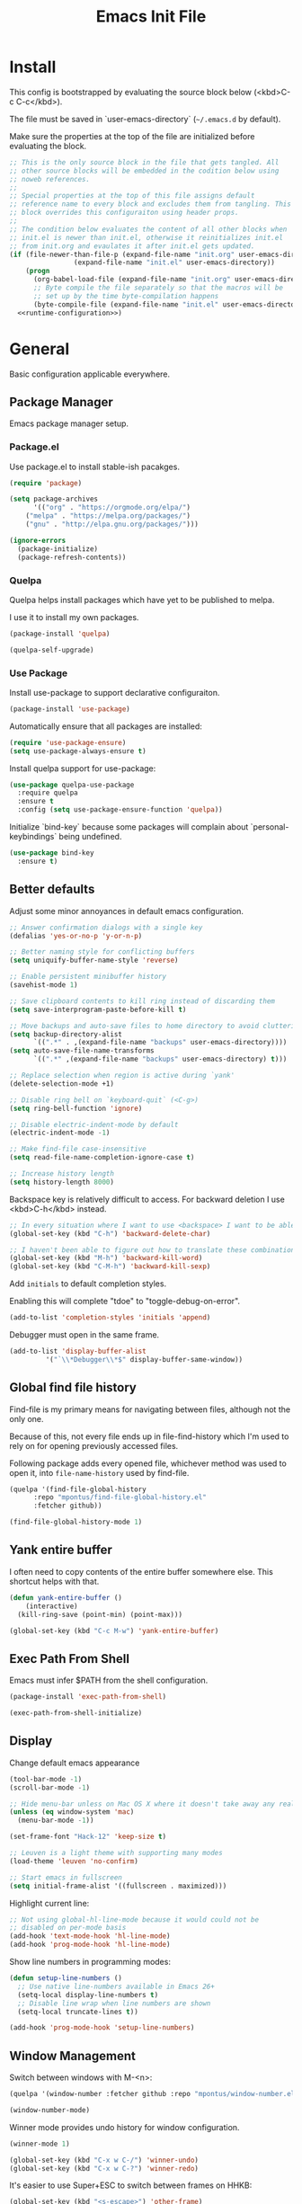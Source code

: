# -*- org-adapt-indentation: nil; org-edit-src-content-indentation: 0; org-src-preserve-indentation: t; -*-
#+TITLE: Emacs Init File
#+STARTUP: showall
#+PROPERTY: header-args :tangle no :noweb yes :noweb-ref runtime-configuration :results silent

* Install

This config is bootstrapped by evaluating the source block below (<kbd>C-c C-c</kbd>).

The file must be saved in `user-emacs-directory` (=~/.emacs.d= by default).

Make sure the properties at the top of the file are initialized before evaluating the block.

#+BEGIN_SRC emacs-lisp :tangle yes :noweb-ref none
;; This is the only source block in the file that gets tangled. All
;; other source blocks will be embedded in the codition below using
;; noweb references.
;; 
;; Special properties at the top of this file assigns default
;; reference name to every block and excludes them from tangling. This
;; block overrides this configuraiton using header props.
;;
;; The condition below evaluates the content of all other blocks when
;; init.el is newer than init.el, otherwise it reinitializes init.el
;; from init.org and evaulates it after init.el gets updated.
(if (file-newer-than-file-p (expand-file-name "init.org" user-emacs-directory)
			    (expand-file-name "init.el" user-emacs-directory))
    (progn
      (org-babel-load-file (expand-file-name "init.org" user-emacs-directory))
      ;; Byte compile the file separately so that the macros will be
      ;; set up by the time byte-compilation happens
      (byte-compile-file (expand-file-name "init.el" user-emacs-directory)))
  <<runtime-configuration>>)
#+END_SRC

* General

Basic configuration applicable everywhere.

** Package Manager

Emacs package manager setup.

*** Package.el

Use package.el to install stable-ish pacakges.

#+BEGIN_SRC emacs-lisp
(require 'package)

(setq package-archives
      '(("org" . "https://orgmode.org/elpa/")
	("melpa" . "https://melpa.org/packages/")
	("gnu" . "http://elpa.gnu.org/packages/")))

(ignore-errors 
  (package-initialize)
  (package-refresh-contents))
#+END_SRC

*** Quelpa

Quelpa helps install packages which have yet to be published to melpa.

I use it to install my own packages.

#+BEGIN_SRC emacs-lisp
(package-install 'quelpa)

(quelpa-self-upgrade)
#+END_SRC

*** Use Package

Install use-package to support declarative configuraiton.

#+BEGIN_SRC emacs-lisp
(package-install 'use-package)
#+END_SRC

Automatically ensure that all packages are installed:

#+BEGIN_SRC emacs-lisp
(require 'use-package-ensure)
(setq use-package-always-ensure t)
#+END_SRC

Install quelpa support for use-package:

#+BEGIN_SRC emacs-lisp
(use-package quelpa-use-package
  :require quelpa
  :ensure t
  :config (setq use-package-ensure-function 'quelpa))
#+END_SRC

Initialize `bind-key` because some packages will complain about `personal-keybindings` being undefined.

#+BEGIN_SRC emacs-lisp
(use-package bind-key
  :ensure t)
#+END_SRC

** Better defaults

Adjust some minor annoyances in default emacs configuration.

#+BEGIN_SRC emacs-lisp
;; Answer confirmation dialogs with a single key
(defalias 'yes-or-no-p 'y-or-n-p)

;; Better naming style for conflicting buffers
(setq uniquify-buffer-name-style 'reverse)

;; Enable persistent minibuffer history
(savehist-mode 1)

;; Save clipboard contents to kill ring instead of discarding them
(setq save-interprogram-paste-before-kill t)

;; Move backups and auto-save files to home directory to avoid cluttering work dir
(setq backup-directory-alist
      `((".*" . ,(expand-file-name "backups" user-emacs-directory))))
(setq auto-save-file-name-transforms
      `((".*" ,(expand-file-name "backups" user-emacs-directory) t)))

;; Replace selection when region is active during `yank'
(delete-selection-mode +1)

;; Disable ring bell on `keyboard-quit` (<C-g>)
(setq ring-bell-function 'ignore)

;; Disable electric-indent-mode by default
(electric-indent-mode -1)

;; Make find-file case-insensitive
(setq read-file-name-completion-ignore-case t)

;; Increase history length
(setq history-length 8000)
#+END_SRC

Backspace key is relatively difficult to access. For backward deletion I use <kbd>C-h</kbd> instead.

#+BEGIN_SRC emacs-lisp
;; In every situation where I want to use <backspace> I want to be able to use <C-h> instead.
(global-set-key (kbd "C-h") 'backward-delete-char)

;; I haven't been able to figure out how to translate these combinations
(global-set-key (kbd "M-h") 'backward-kill-word)
(global-set-key (kbd "C-M-h") 'backward-kill-sexp)
#+END_SRC

Add ~initials~ to default completion styles.

Enabling this will complete "tdoe" to "toggle-debug-on-error".

#+BEGIN_SRC emacs-lisp
(add-to-list 'completion-styles 'initials 'append)
#+END_SRC

Debugger must open in the same frame.

#+BEGIN_SRC emacs-lisp
(add-to-list 'display-buffer-alist
	     '("`\\*Debugger\\*$" display-buffer-same-window))
#+END_SRC

** Global find file history

Find-file is my primary means for navigating between files, although not the only one.

Because of this, not every file ends up in file-find-history which I'm used to rely on for opening previously accessed files.

Following package adds every opened file, whichever method was used to open it, into ~file-name-history~ used by find-file.

#+BEGIN_SRC emacs-lisp
(quelpa '(find-file-global-history
	  :repo "mpontus/find-file-global-history.el"
	  :fetcher github))

(find-file-global-history-mode 1)
#+END_SRC

** Yank entire buffer

I often need to copy contents of the entire buffer somewhere else. This shortcut helps with that.

#+BEGIN_SRC emacs-lisp
(defun yank-entire-buffer ()
    (interactive)
  (kill-ring-save (point-min) (point-max)))

(global-set-key (kbd "C-c M-w") 'yank-entire-buffer)
#+END_SRC

** Exec Path From Shell

Emacs must infer $PATH from the shell configuration.

#+BEGIN_SRC emacs-lisp
(package-install 'exec-path-from-shell)

(exec-path-from-shell-initialize)
#+END_SRC

** Display

Change default emacs appearance

#+BEGIN_SRC emacs-lisp
(tool-bar-mode -1)
(scroll-bar-mode -1)

;; Hide menu-bar unless on Mac OS X where it doesn't take away any real estate
(unless (eq window-system 'mac)
  (menu-bar-mode -1))

(set-frame-font "Hack-12" 'keep-size t)

;; Leuven is a light theme with supporting many modes
(load-theme 'leuven 'no-confirm)

;; Start emacs in fullscreen
(setq initial-frame-alist '((fullscreen . maximized)))
#+end_src

Highlight current line:

#+BEGIN_SRC emacs-lisp
;; Not using global-hl-line-mode because it would could not be
;; disabled on per-mode basis
(add-hook 'text-mode-hook 'hl-line-mode)
(add-hook 'prog-mode-hook 'hl-line-mode)
#+END_SRC

Show line numbers in programming modes:

#+BEGIN_SRC emacs-lisp
(defun setup-line-numbers ()
  ;; Use native line-numbers available in Emacs 26+
  (setq-local display-line-numbers t)
  ;; Disable line wrap when line numbers are shown
  (setq-local truncate-lines t))

(add-hook 'prog-mode-hook 'setup-line-numbers)
#+END_SRC

** Window Management

Switch between windows with M-<n>:

#+BEGIN_SRC emacs-lisp
(quelpa '(window-number :fetcher github :repo "mpontus/window-number.el"))

(window-number-mode)
#+END_SRC

Winner mode provides undo history for window configuration.

#+BEGIN_SRC emacs-lisp
(winner-mode 1)

(global-set-key (kbd "C-x w C-/") 'winner-undo)
(global-set-key (kbd "C-x w C-?") 'winner-redo)
#+END_SRC

It's easier to use Super+ESC to switch between frames on HHKB:

#+BEGIN_SRC emacs-lisp
(global-set-key (kbd "<s-escape>") 'other-frame)
#+END_SRC

** Shell

Shell-pop allows opening a shell in the current directory:

#+BEGIN_SRC emacs-lisp
(package-install 'shell-pop)

(global-set-key (kbd "C-'") 'shell-pop)
#+END_SRC

** Undo Tree

The main point of emacs undo implementation is that it preserves all history even if you go back a couple of steps and introduce new changes.

This feature can help if something goes wrong, but otherwise complicates unnecessarily undo-redo workflow by making it non-linear.

Undo tree's approach keeps the basic workflow simple, while saving all of the undo information which can be accessed when necessary (<kbd>C-x u</kbd>).

#+BEGIN_SRC emacs-lisp
(package-install 'undo-tree)
(global-undo-tree-mode 1)

(global-set-key (kbd "C-/") 'undo-tree-undo)
(global-set-key (kbd "C-?") 'undo-tree-redo)
(global-set-key (kbd "C-x u") 'undo-tree-visualize)

;; Save undo history between sessions
(setq-default undo-tree-auto-save-history t)
(setq-default undo-tree-history-directory-alist
              '(("." . "~/.emacs.d/undo-tree/")))

;; I had this set at some point. I don't remember why.
;; (setcdr undo-tree-map nil)
#+END_SRC

** Multiple Cursors

Multiple cursors is like macro which allows you to observe and adjust results during recording.

Entry point is <kbd>C-c m</kbd>

#+BEGIN_SRC emacs-lisp
(package-install 'multiple-cursors)

(global-set-key (kbd "C->") 'mc/mark-more-like-this-extended)
(global-set-key (kbd "C-<") 'mc/mark-previous-like-this)
(global-set-key (kbd "C-M->") 'mc/mark-all-like-this)
(global-set-key (kbd "C-c m") 'multiple-cursors-hydra/body)
#+END_SRC

** Subword Mode

=subword-mode= enables emacs to treat each part of camel-cased experession as a separate word.

#+BEGIN_SRC emacs-lisp
(global-subword-mode 1)
#+END_SRC

** Editorconfig

Add support for .editorconfig files to infer per-project code style settings.

#+BEGIN_SRC emacs-lisp
(package-install 'editorconfig)

(editorconfig-mode 1)
#+END_SRC

** File Management

Sort by directories first in Dired listing:

#+BEGIN_SRC emacs-lisp
(use-package ls-lisp
  :config
  (setq ls-lisp-dirs-first t)
  ;; Force dired to use emacs-lisp ls implementation
  (setq ls-lisp-use-insert-directory-program nil))
#+END_SRC

Dired+ enhances dired functionality with some useful commands.

Namely, I use it to perform search-and-replace on filenames thanks to diredp-insert-subdirs-recursive.

#+BEGIN_SRC emacs-lisp
(quelpa '(dired+ :fetcher github :repo "emacsmirror/dired-plus"))
#+END_SRC

Disable dired confirmation about recursively copying directories:

#+BEGIN_SRC emacs-lisp
(setq-default dired-recursive-copies 'always)
#+END_SRC

** GPG Support

Make EasyPG query pass phrase using minibuffer:

#+BEGIN_SRC emacs-lisp
(setq epa-pinentry-mode 'loopback)
#+END_SRC

** Custom files

Additional configuraiton not inluded in this file is stored in [[./custom.el]]

#+BEGIN_SRC emacs-lisp
(let ((custom-file (expand-file-name "custom.el" user-emacs-directory)))
  (unless (file-exists-p custom-file)
    (write-region "" nil custom-file)
  (load-file custom-file)))
#+END_SRC

Passwords and authentication credentials are stored in [[./secrets.el.gpg]]

#+BEGIN_SRC emacs-lisp
(let ((secrets-file (expand-file-name "secrets.el.gpg" user-emacs-directory)))
  (when (file-exists-p secrets-file)
    (load-file secrets-file)))
#+END_SRC

** Completion

Configure company-mode

#+BEGIN_SRC emacs-lisp
(use-package company
  :config
  (define-key company-mode-map (kbd "TAB") #'company-indent-or-complete-common))
#+END_SRC

** Language Server Protocol

#+BEGIN_SRC emacs-lisp
(use-package lsp-mode)
#+END_SRC

* Org Mode

Install latest org mode from org repo.

#+BEGIN_SRC emacs-lisp
(package-install 'org)
#+END_SRC

Enable wrapping of lines.

#+BEGIN_SRC emacs-lisp
(with-eval-after-load 'org
  (add-hook 'org-mode-hook 'visual-line-mode))
#+END_SRC

Custom keybindings.

#+BEGIN_SRC emacs-lisp
(with-eval-after-load 'org
  ;; Add aligned tag with C-c C-g
  (define-key org-mode-map (kbd "C-c C-g") 'org-set-tags)
  ;; Move subheadings/list-items up and down with M-p/M-n
  (define-key org-mode-map (kbd "M-p") 'org-metaup)
  (define-key org-mode-map (kbd "M-n") 'org-metadown))
#+END_SRC

Indentation with tabs breaks tags alignment.

#+BEGIN_SRC emacs-lisp
(add-hook 'org-mode-hook
          (defun setup-org-mode-indentation ()
            (setq indent-tabs-mode nil)))
#+END_SRC

* Anki

I save notes in org files and export them as Anki decks to be able to review them easily later on.

#+BEGIN_SRC emacs-lisp
(use-package org-anki
  :quelpa (org-anki :fetcher "github" :repo "mpontus/org-anki"))
#+END_SRC

* Diary

Trying out jounraling.

#+BEGIN_SRC emacs-lisp
(add-hook 'diary-mode-hook 'visual-line-mode)
(add-hook 'diary-mode-hook 'visual-fill-column-mode)
#+END_SRC

* Version Control

Configuration for Version Control tools.

** Magit

Magit is a Git interface for emacs. It helps tremendously with partial commits, rebase and history browsing.

#+BEGIN_SRC emacs-lisp
(package-install 'magit)

(global-set-key (kbd "C-x g g") 'magit-status)
#+END_SRC

** Git Timemachine

Git timemachine allows you to quickly review the history of a signle file

#+BEGIN_SRC emacs-lisp
(package-install 'git-timemachine)

(global-set-key (kbd "C-x g t") 'git-timemachine)
#+END_SRC

** Git Gutter

#+BEGIN_SRC emacs-lisp
(package-install 'git-gutter)

(global-git-gutter-mode 1)
#+END_SRC

** Ediff

Ediff starts in the new frame by defualt. This change makes ediff reuse existing frame and restore window layout on exit.

#+BEGIN_SRC emacs-lisp
(setq ediff-window-setup-function 'ediff-setup-windows-plain)
#+END_SRC
* Projects

Use projectile to traverse the files between projects.

#+BEGIN_SRC emacs-lisp
(package-install 'projectile)

;; Remove projectile shortcut which violates userspace key binding guidelines
(with-eval-after-load "projectile"
  (define-key projectile-mode-map (kbd "C-c p") nil))

;; By my own convention, globally accessible key-bindings live under C-x prefix.
(global-set-key (kbd "C-x p") 'projectile-command-map)

;; Enable
(projectile-mode 1)
#+END_SRC

Install =ag= to enable some of Projectile's functionality.

#+BEGIN_SRC emacs-lisp
(package-install 'ag)
#+END_SRC

Show file tree using dired sidebar:

#+BEGIN_SRC emacs-lisp
(use-package vscode-icon
  :ensure t
  :config
  ;; Apparently emacs can't resize images despite having been compiled
  ;; with imagemagic support.
  (advice-add 'vscode-icon-can-scale-image-p :override 'ignore))

(use-package dired-sidebar
  :bind (("C-x C-n" . dired-sidebar-toggle-sidebar))
  :requires vscode-icon
  :ensure t
  :commands (dired-sidebar-toggle-sidebar)
  :init
  (add-hook 'dired-sidebar-mode-hook
            (lambda ()
              (unless (file-remote-p default-directory)
                (auto-revert-mode))))
  :config

  (push 'toggle-window-split dired-sidebar-toggle-hidden-commands)
  (push 'rotate-windows dired-sidebar-toggle-hidden-commands)

  (setq dired-sidebar-subtree-line-prefix "__")
  (setq dired-sidebar-icon-scale 0.1)
  (setq dired-sidebar-theme 'vscode)
  (setq dired-sidebar-use-term-integration t)
  (setq dired-sidebar-use-custom-font t))
#+END_SRC

* Emacs Lisp

** Paredit

Paredit helps keeps parentheses ballanced and provides a few useful commands for working with lisp code.

#+BEGIN_SRC emacs-lisp
(package-install 'paredit)

(add-hook 'emacs-lisp-mode-hook 'paredit-mode)
#+END_SRC

Use paredit in eval-expression mode

#+BEGIN_SRC emacs-lisp
(add-hook 'eval-expression-minibuffer-setup-hook 'paredit-mode)
#+END_SRC

** Flycheck

Enable flycheck in emacs lisp buffers for package authoring.

#+BEGIN_SRC emacs-lisp
(add-hook 'emacs-lisp-mode-hook 'flycheck-mode)

(define-key emacs-lisp-mode-map (kbd "M-n") 'next-error)
(define-key emacs-lisp-mode-map (kbd "M-p") 'previous-error)
#+END_SRC

** Macro expansion

#+BEGIN_SRC emacs-lisp
(use-package macrostep
  :bind ("C-c e" . macrostep-expand))
#+END_SRC

* Javascript

Set up tools for working with JavaScript code.

** JS Mode

I use simple JS mode for now beacuse it's easier to get into when something goes wrong.

#+BEGIN_SRC emacs-lisp
(with-eval-after-load "js"
  (setq-default js-indent-level 2))
#+END_SRC

Enable automatic pairing and alignment of parentheses and braces:

#+BEGIN_SRC emacs-lisp
(add-hook 'js-mode-hook 'electric-pair-local-mode)
(add-hook 'js-mode-hook 'electric-indent-local-mode)
#+END_SRC

** Custom keybindings

I often need to sort lines in alphabetical order when working with Javascript.

#+BEGIN_SRC emacs-lisp
(with-eval-after-load "js"
  (define-key js-mode-map (kbd "C-c s") 'sort-lines))
#+END_SRC

** Formatting

Prettier-emacs automatically formats code on save.

#+BEGIN_SRC emacs-lisp
(package-install 'prettier-js)

(add-hook 'js-mode-hook 'prettier-js-mode)
#+END_SRC

Look up prettier executable in node_modules

#+BEGIN_SRC emacs-lisp
(package-install 'add-node-modules-path)

(add-hook 'prettier-js-mode-hook 'add-node-modules-path)
#+END_SRC

** Linter

Flycheck will use static analysis tools and highlight errors in the buffer.

#+BEGIN_SRC emacs-lisp
(package-install 'flycheck)

(add-hook 'js-mode-hook
	  (lambda ()
	    (flycheck-mode 1)
	    ;; Unless explicitly told flycheck can choose other
	    ;; checker which will mess up the chain setup below
	    (setq-local flycheck-checker 'javascript-eslint)))

(with-eval-after-load "js"
  (define-key js-mode-map (kbd "M-p") 'flycheck-previous-error)
  (define-key js-mode-map (kbd "M-n") 'flycheck-next-error))
#+END_SRC

** FlowType Support

Enable Flow checker for flycheck

#+BEGIN_SRC emacs-lisp
(package-install 'flycheck-flow)

(with-eval-after-load "flycheck"
  (require 'flycheck-flow)
  (flycheck-add-next-checker 'javascript-eslint 'javascript-flow))

;; Skip non-annotated files
(with-eval-after-load "flycheck-flow"
  (setq flycheck-javascript-flow-args '("--respect-pragma")))
#+END_SRC

Add .js.flow to javascript extensions

#+BEGIN_SRC emacs-lisp
(add-to-list 'auto-mode-alist
             '("\\.js.flow\\'" . js-mode))
#+END_SRC

Enable completion support for Flow files:

#+BEGIN_SRC emacs-lisp
(quelpa '(flow-completion-at-point :fetcher github :repo "mpontus/emacs-flow-completion-at-point"))

(add-hook 'js-mode-hook 'flow-completion-at-point-mode)
#+END_SRC

* Typescript 

Typescript is a language that compiles to javascript.

Typescript support in emacs is pretty solid thanks to [TypeScript Mode](https://github.com/ananthakumaran/typescript.el), which enables syntax highlighting and indentation, and [Typescript Interactive Development Environment](https://github.com/ananthakumaran/tide) which provides integration with typescript server.

** Basic Editing Support

Install typescript mode:

#+BEGIN_SRC emacs-lisp
(package-install 'typescript-mode)

;; Add .tsx to the list of extensions associated with typescript-mode
(add-to-list 'auto-mode-alist
             '("\\.tsx\\'" . typescript-mode))
#+END_SRC

Change default indentation level:

#+BEGIN_SRC emacs-lisp
(setq-default typescript-indent-level 2)
#+END_SRC

Enable auto-pairing:

#+BEGIN_SRC emacs-lisp
(add-hook 'typescript-mode-hook 'electric-pair-local-mode)
(add-hook 'typescript-mode-hook 'electric-indent-local-mode)
#+END_SRC

Fix comment continuation with <kbd>M-j</kbd>

Pressing <kbd>M-j</kbd> while inside a multiline comment allows you to insert a line break into the comment block. I find that `c-indent-new-comment-line` does better job than `indent-new-comment-line` in `js-mode`.

#+BEGIN_SRC emacs-lisp
(with-eval-after-load "typescript-mode"
  (define-key typescript-mode-map (kbd "M-j") 'c-indent-new-comment-line))
#+END_SRC

** TypeScript Server integraiton

Setup TIDE:

#+BEGIN_SRC emacs-lisp
(package-install 'tide)

(with-eval-after-load "flycheck"
  (flycheck-def-config-file-var typescript-tslint-typecheck-tsconfig
      typescript-tslint "tsconfig.json"
    :safe #'stringp
    :package-version '(flycheck . "27"))

  (flycheck-define-checker typescript-tslint
    "TypeScript style checker using TSLint.

Note that this syntax checker is not used if
`flycheck-typescript-tslint-config' is nil or refers to a
non-existing file.

See URL `https://github.com/palantir/tslint'."
    :command ("tslint" "--format" "json"
              (config-file "--config" flycheck-typescript-tslint-config)
              (config-file "--project" typescript-tslint-typecheck-tsconfig)
              (option "--rules-dir" flycheck-typescript-tslint-rulesdir)
	      (eval flycheck-tslint-args)
              source-original)
    :error-parser flycheck-parse-tslint
    :modes (typescript-mode)))


;; Working setup taken directly from TIDE documentaiton
(defun setup-tide-mode ()
  (interactive)
  (tide-setup)
  (flycheck-mode +1)
  ;; (add-to-list 'flycheck-checkers 'typescript-tslint-typecheck)
  ;; (flycheck-add-next-checker 'typescript-tide 'typescript-tslint-typecheck)
  ;; (add-to-list 'flycheck-disabled-checkers 'typescript-tslint)
  (setq flycheck-check-syntax-automatically '(save mode-enabled))
  (eldoc-mode +1)
  (tide-hl-identifier-mode +1))

;; Disable tide autoformat if prettier is available
(remove-hook 'before-save-hook 'tide-format-before-save)

(add-hook 'typescript-mode-hook 'setup-tide-mode)
#+END_SRC

Enable completion support:

#+BEGIN_SRC emacs-lisp
(with-eval-after-load "typescript-mode"
  (add-hook 'typescript-mode-hook 'company-mode)
  (define-key typescript-mode-map (kbd "TAB") 'company-indent-or-complete-common))
#+END_SRC

Enable flycheck in typescript buffers:

#+BEGIN_SRC emacs-lisp
;; Set up flycheck keybindings
(with-eval-after-load "tide"
  (define-key tide-mode-map (kbd "M-p") 'flycheck-previous-error)
  (define-key tide-mode-map (kbd "M-n") 'flycheck-next-error))
#+END_SRC

** Formatting

Although TIDE provides formatting capabilities powered by typescript executables, they do not handle formatting as well as ~prettier~.

#+BEGIN_SRC emacs-lisp
(package-install 'prettier-js)

(add-hook 'typescript-mode-hook 'prettier-js-mode)
#+END_SRC

** Auto fix

Some tslint errors are annoying to fix manually.

#+BEGIN_SRC emacs-lisp
(defun tslint-fix-and-revert ()
  (interactive)
  (when (or (not (buffer-modified-p))
	    ;; Ask for confirmation when reverting modified buffer
	    (yes-or-no-p (format "Revert buffer from file %s? "
                                 (buffer-file-name))))
    (shell-command (concat "tslint --fix " (buffer-file-name)))
    (revert-buffer nil 'noconfirm)))

(with-eval-after-load "typescript-mode"
 (define-key typescript-mode-map (kbd "C-c C-r") 'tslint-fix-and-revert))
#+END_SRC

** Code Folding

#+BEGIN_SRC emacs-lisp
(add-hook 'typescript-mode-hook 'hs-minor-mode)

(with-eval-after-load "typescript-mode"
  (define-key typescript-mode-map (kbd "C-c C-f") 'hs-toggle-hiding))
#+END_SRC

** Compilation

Colorize tsc messages in ~compilation-mode~:

#+BEGIN_SRC emacs-lisp
(require 'ansi-color)
(defun colorize-compilation-buffer ()
  (ansi-color-apply-on-region compilation-filter-start (point-max)))
(add-hook 'compilation-filter-hook 'colorize-compilation-buffer)
#+END_SRC

* CSS

Using web-mode for CSS files primarily because it supports comment-continuation with ~M-j~.

#+BEGIN_SRC emacs-lisp
(add-to-list 'auto-mode-alist
             '("\\.css\\'" . web-mode))
#+END_SRC

Adjust base indentaiton level:

#+BEGIN_SRC emacs-lisp
(setq web-mode-css-indent-offset 2)
#+END_SRC

Disable ~hl-line-mode~ which conflicts with highlighted color literals.

#+BEGIN_SRC emacs-lisp
(defun disable-hl-line-mode ()
  (hl-line-mode -1))

(add-hook 'css-mode-hook 'disable-hl-line-mode)
#+END_SRC

* Python

Enable electric-pair-mode to surround seleciton with parentheses:

#+BEGIN_SRC emacs-lisp
(add-hook 'python-mode-hook 'electric-pair-local-mode)
#+END_SRC

** Elpy

I use Elpy for go-to-definition functionality in python source files.

#+BEGIN_SRC emacs-lisp
(use-package elpy
  :config
  (elpy-enable))
#+END_SRC

* Markdown

Install markdown mode for syntax highlighting.

#+BEGIN_SRC emacs-lisp
(package-install 'markdown-mode)
#+END_SRC

Enable syntax highlighting in code blocks.

#+BEGIN_SRC emacs-lisp
(setq-default markdown-fontify-code-blocks-natively t)
#+END_SRC

Use spaces instead of tabs

#+BEGIN_SRC emacs-lisp
(add-hook 'markdown-mode-hook (lambda () (setq indent-tabs-mode nil)))
#+END_SRC

Enable visual-fill-column and visual-line modes for markdown files.

Visual-fill-colums ensures long lines are broken up at regular intervals to make text more readable.

Unlike auto-fill-mode it does not alter file contents.

Visual-line-mode ensures lines get broken at word boundaries.

#+BEGIN_SRC emacs-lisp
(package-install 'visual-fill-column)

(with-eval-after-load 'markdown-mode
  (add-hook 'markdown-mode-hook 'visual-fill-column-mode)
  (add-hook 'markdown-mode-hook 'visual-line-mode))
#+END_SRC

Enable spell checking.

#+BEGIN_SRC emacs-lisp
(setq ispell-really-aspell nil
      ispell-really-hunspell t
      ispell-program-name "hunspell")

(setq ispell-local-dictionary-alist
 '((nil "[[:alpha:]]" "[^[:alpha:]]" "[0-9]" t ("-d" "en_US,ru_RU") nil utf-8)))

(add-hook 'markdown-mode-hook 'flyspell-mode)
#+END_SRC

* Clojure

Install clojure-mode

#+BEGIN_SRC emacs-lisp
(use-package clojure-mode
  :ensure t)
#+END_SRC

Use Lispy to navigate clojure code

#+BEGIN_SRC emacs-lisp
(use-package lispy
  :ensure t
  :hook (clojure-mode . lispy-mode))
#+END_SRC

Add userful clojure commands

#+BEGIN_SRC emacs-lisp
(use-package cider
  :ensure t
  :hook (clojure-mode . cider-mode)
  :config
  (setq cider-clojure-cli-global-options "-R:fig"))
#+END_SRC

* OCaml

Install tuareg-mode - a language support for ocaml.

#+BEGIN_SRC emacs-lisp
(use-package tuareg)
#+END_SRC

Install ocp-indent for better indentation.

#+BEGIN_SRC emacs-lisp
(use-package ocp-indent
  :if (executable-find "ocp-indent")
  :hook (tuareg-mode . ocp-setup-indent))
#+END_SRC

Install Merlin for language server integraiton:

#+BEGIN_SRC emacs-lisp
(use-package merlin
  :hook (tuareg-mode . merlin-mode)
  :config
  ;; Enable jump-to-definition functionality when merlin mode is active
  (defun install-merlin-xref-backend ()
    (add-hook 'xref-backend-functions 'merlin-xref-backend nil t))
  (add-hook 'merlin-mode-hook 'install-merlin-xref-backend))

;; Install merlin-eldoc for minibuffer tooltips
(use-package merlin-eldoc
  :hook (merlin-mode . merlin-eldoc-setup))
#+END_SRC

Enable autocompletion with company-mode:

#+BEGIN_SRC emacs-lisp
(use-package company
  :requires merlin
  :hook (tuareg-mode . company-mode))
#+END_SRC

Enable syntax checking with flycheck-ocaml:

#+BEGIN_SRC emacs-lisp
(use-package flycheck-ocaml
  :requires (flycheck merlin)
  :hook (tuareg-mode . flycheck-ocaml-setup))
#+END_SRC

Install Utop for REPL.

#+BEGIN_SRC emacs-lisp
(use-package utop
  :if (executable-find "opam")
  :hook (tuareg-mode . utop-minor-mode)
  :config
  (setq utop-command "opam config exec -- utop -emacs"))
#+END_SRC

* Rust

Use ~rust-mode~ for syntax highlighting.

#+BEGIN_SRC emacs-lisp
(use-package rust-mode)
#+END_SRC

Use ~racer~ for autocompletion in rust files

#+BEGIN_SRC emacs-lisp
(use-package racer
  :requires company
  :hook (rust-mode . racer-mode))
#+END_SRC

* REST Client

Useful for testing REST api.

#+BEGIN_SRC emacs-lisp
(package-install 'restclient)

(defun configure-restclient ()
  (setq tab-width 2))

(with-eval-after-load "restclient"
  (add-hook 'restclient-mode-hook 'configure-restclient))
#+END_SRC

* Bolt

Bolt is a language for schema modeleing in firebase.

#+BEGIN_SRC emacs-lisp
(quelpa '(bolt-mode
	  :repo "mpontus/bolt-mode"
	  :fetcher github))
#+END_SRC


